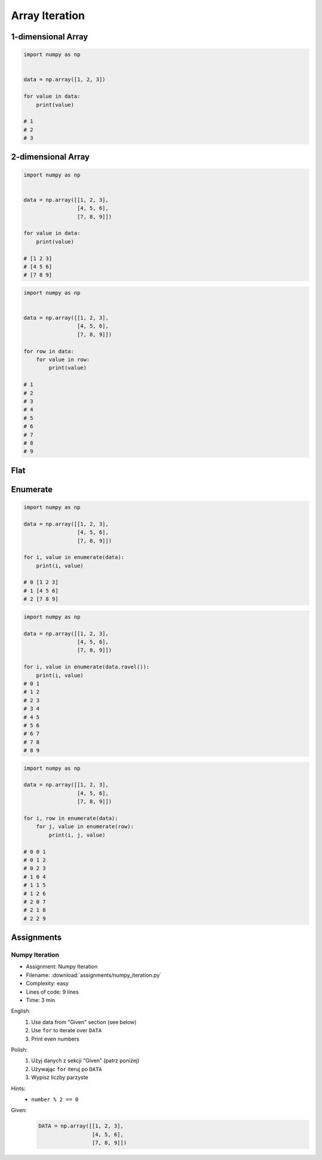 ***************
Array Iteration
***************


1-dimensional Array
===================
.. code-block:: python

    import numpy as np


    data = np.array([1, 2, 3])

    for value in data:
        print(value)

    # 1
    # 2
    # 3


2-dimensional Array
===================
.. code-block:: python

    import numpy as np


    data = np.array([[1, 2, 3],
                     [4, 5, 6],
                     [7, 8, 9]])

    for value in data:
        print(value)

    # [1 2 3]
    # [4 5 6]
    # [7 8 9]

.. code-block:: python

    import numpy as np


    data = np.array([[1, 2, 3],
                     [4, 5, 6],
                     [7, 8, 9]])

    for row in data:
        for value in row:
            print(value)

    # 1
    # 2
    # 3
    # 4
    # 5
    # 6
    # 7
    # 8
    # 9


Flat
====
.. code-block:: python
    :caption: Flatten

    import numpy as np


    data = np.array([[1, 2, 3],
                     [4, 5, 6],
                     [7, 8, 9]])

    for value in data.flatten():
        print(value)

    # 1
    # 2
    # 3
    # 4
    # 5
    # 6
    # 7
    # 8
    # 9

.. code-block:: python
    :caption: Ravel

    import numpy as np


    data = np.array([[1, 2, 3],
                     [4, 5, 6],
                     [7, 8, 9]])

    for value in data.ravel():
        print(value)

    # 1
    # 2
    # 3
    # 4
    # 5
    # 6
    # 7
    # 8
    # 9

Enumerate
=========
.. code-block:: python

    import numpy as np

    data = np.array([[1, 2, 3],
                     [4, 5, 6],
                     [7, 8, 9]])

    for i, value in enumerate(data):
        print(i, value)

    # 0 [1 2 3]
    # 1 [4 5 6]
    # 2 [7 8 9]

.. code-block:: python

    import numpy as np

    data = np.array([[1, 2, 3],
                     [4, 5, 6],
                     [7, 8, 9]])

    for i, value in enumerate(data.ravel()):
        print(i, value)
    # 0 1
    # 1 2
    # 2 3
    # 3 4
    # 4 5
    # 5 6
    # 6 7
    # 7 8
    # 8 9

.. code-block:: python

    import numpy as np

    data = np.array([[1, 2, 3],
                     [4, 5, 6],
                     [7, 8, 9]])

    for i, row in enumerate(data):
        for j, value in enumerate(row):
            print(i, j, value)

    # 0 0 1
    # 0 1 2
    # 0 2 3
    # 1 0 4
    # 1 1 5
    # 1 2 6
    # 2 0 7
    # 2 1 8
    # 2 2 9


Assignments
===========

.. todo:: Convert assignments to literalinclude

Numpy Iteration
---------------
* Assignment: Numpy Iteration
* Filename: :download:`assignments/numpy_iteration.py`
* Complexity: easy
* Lines of code: 9 lines
* Time: 3 min

English:
    1. Use data from "Given" section (see below)
    2. Use ``for`` to iterate over ``DATA``
    3. Print even numbers

Polish:
    1. Użyj danych z sekcji "Given" (patrz poniżej)
    2. Używając ``for`` iteruj po ``DATA``
    3. Wypisz liczby parzyste

Hints:
    * ``number % 2 == 0``

Given:
    .. code-block:: python

        DATA = np.array([[1, 2, 3],
                         [4, 5, 6],
                         [7, 8, 9]])

